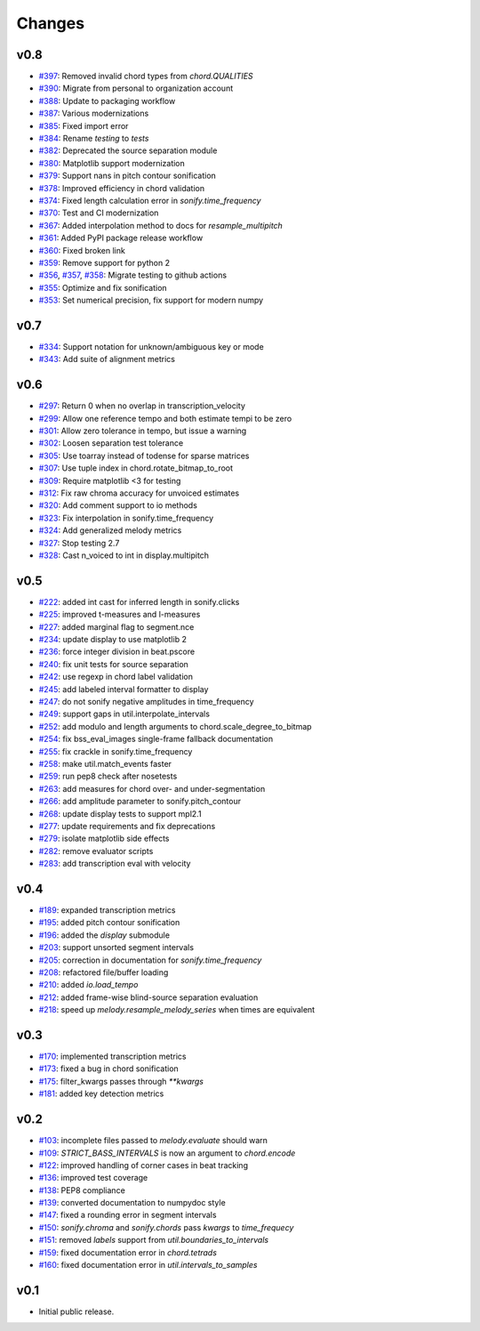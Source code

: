 Changes
=======

v0.8
----

- `#397`_: Removed invalid chord types from `chord.QUALITIES`
- `#390`_: Migrate from personal to organization account
- `#388`_: Update to packaging workflow
- `#387`_: Various modernizations 
- `#385`_: Fixed import error
- `#384`_: Rename `testing` to `tests`
- `#382`_: Deprecated the source separation module
- `#380`_: Matplotlib support modernization
- `#379`_: Support nans in pitch contour sonification
- `#378`_: Improved efficiency in chord validation
- `#374`_: Fixed length calculation error in `sonify.time_frequency`
- `#370`_: Test and CI modernization
- `#367`_: Added interpolation method to docs for `resample_multipitch`
- `#361`_: Added PyPI package release workflow
- `#360`_: Fixed broken link
- `#359`_: Remove support for python 2
- `#356`_, `#357`_, `#358`_: Migrate testing to github actions
- `#355`_: Optimize and fix sonification
- `#353`_: Set numerical precision, fix support for modern numpy

.. _#397: https://github.com/mir-evaluation/mir_eval/pull/397
.. _#390: https://github.com/mir-evaluation/mir_eval/pull/390
.. _#388: https://github.com/mir-evaluation/mir_eval/pull/388
.. _#387: https://github.com/mir-evaluation/mir_eval/pull/387
.. _#385: https://github.com/mir-evaluation/mir_eval/pull/385
.. _#384: https://github.com/mir-evaluation/mir_eval/pull/384
.. _#382: https://github.com/mir-evaluation/mir_eval/pull/382
.. _#380: https://github.com/mir-evaluation/mir_eval/pull/380
.. _#379: https://github.com/mir-evaluation/mir_eval/pull/379
.. _#378: https://github.com/mir-evaluation/mir_eval/pull/378
.. _#374: https://github.com/mir-evaluation/mir_eval/pull/374
.. _#370: https://github.com/mir-evaluation/mir_eval/pull/370
.. _#367: https://github.com/mir-evaluation/mir_eval/pull/367
.. _#361: https://github.com/mir-evaluation/mir_eval/pull/361
.. _#360: https://github.com/mir-evaluation/mir_eval/pull/360
.. _#359: https://github.com/mir-evaluation/mir_eval/pull/359
.. _#356: https://github.com/mir-evaluation/mir_eval/pull/356
.. _#357: https://github.com/mir-evaluation/mir_eval/pull/357
.. _#358: https://github.com/mir-evaluation/mir_eval/pull/358
.. _#355: https://github.com/mir-evaluation/mir_eval/pull/355
.. _#353: https://github.com/mir-evaluation/mir_eval/pull/353



v0.7
----

- `#334`_: Support notation for unknown/ambiguous key or mode
- `#343`_: Add suite of alignment metrics

.. _#334: https://github.com/mir-evaluation/mir_eval/pull/334
.. _#343: https://github.com/mir-evaluation/mir_eval/pull/343

v0.6
----

- `#297`_: Return 0 when no overlap in transcription_velocity
- `#299`_: Allow one reference tempo and both estimate tempi to be zero
- `#301`_: Allow zero tolerance in tempo, but issue a warning
- `#302`_: Loosen separation test tolerance
- `#305`_: Use toarray instead of todense for sparse matrices
- `#307`_: Use tuple index in chord.rotate_bitmap_to_root
- `#309`_: Require matplotlib <3 for testing
- `#312`_: Fix raw chroma accuracy for unvoiced estimates
- `#320`_: Add comment support to io methods
- `#323`_: Fix interpolation in sonify.time_frequency
- `#324`_: Add generalized melody metrics 
- `#327`_: Stop testing 2.7
- `#328`_: Cast n_voiced to int in display.multipitch

.. _#297: https://github.com/mir-evaluation/mir_eval/pull/297
.. _#299: https://github.com/mir-evaluation/mir_eval/pull/299
.. _#301: https://github.com/mir-evaluation/mir_eval/pull/301
.. _#302: https://github.com/mir-evaluation/mir_eval/pull/302
.. _#305: https://github.com/mir-evaluation/mir_eval/pull/305
.. _#307: https://github.com/mir-evaluation/mir_eval/pull/307
.. _#309: https://github.com/mir-evaluation/mir_eval/pull/309
.. _#312: https://github.com/mir-evaluation/mir_eval/pull/312
.. _#320: https://github.com/mir-evaluation/mir_eval/pull/320
.. _#323: https://github.com/mir-evaluation/mir_eval/pull/323
.. _#324: https://github.com/mir-evaluation/mir_eval/pull/324
.. _#327: https://github.com/mir-evaluation/mir_eval/pull/327
.. _#328: https://github.com/mir-evaluation/mir_eval/pull/328

v0.5
----

- `#222`_: added int cast for inferred length in sonify.clicks
- `#225`_: improved t-measures and l-measures 
- `#227`_: added marginal flag to segment.nce
- `#234`_: update display to use matplotlib 2
- `#236`_: force integer division in beat.pscore
- `#240`_: fix unit tests for source separation
- `#242`_: use regexp in chord label validation
- `#245`_: add labeled interval formatter to display
- `#247`_: do not sonify negative amplitudes in time_frequency
- `#249`_: support gaps in util.interpolate_intervals
- `#252`_: add modulo and length arguments to chord.scale_degree_to_bitmap
- `#254`_: fix bss_eval_images single-frame fallback documentation
- `#255`_: fix crackle in sonify.time_frequency
- `#258`_: make util.match_events faster
- `#259`_: run pep8 check after nosetests
- `#263`_: add measures for chord over- and under-segmentation
- `#266`_: add amplitude parameter to sonify.pitch_contour
- `#268`_: update display tests to support mpl2.1
- `#277`_: update requirements and fix deprecations
- `#279`_: isolate matplotlib side effects
- `#282`_: remove evaluator scripts
- `#283`_: add transcription eval with velocity

.. _#222: https://github.com/mir-evaluation/mir_eval/pull/222
.. _#225: https://github.com/mir-evaluation/mir_eval/pull/225
.. _#227: https://github.com/mir-evaluation/mir_eval/pull/227
.. _#234: https://github.com/mir-evaluation/mir_eval/pull/234
.. _#236: https://github.com/mir-evaluation/mir_eval/pull/236
.. _#240: https://github.com/mir-evaluation/mir_eval/pull/240
.. _#242: https://github.com/mir-evaluation/mir_eval/pull/242
.. _#245: https://github.com/mir-evaluation/mir_eval/pull/245
.. _#247: https://github.com/mir-evaluation/mir_eval/pull/247
.. _#249: https://github.com/mir-evaluation/mir_eval/pull/249
.. _#252: https://github.com/mir-evaluation/mir_eval/pull/252
.. _#254: https://github.com/mir-evaluation/mir_eval/pull/254
.. _#255: https://github.com/mir-evaluation/mir_eval/pull/255
.. _#258: https://github.com/mir-evaluation/mir_eval/pull/258
.. _#259: https://github.com/mir-evaluation/mir_eval/pull/259
.. _#263: https://github.com/mir-evaluation/mir_eval/pull/263
.. _#266: https://github.com/mir-evaluation/mir_eval/pull/266
.. _#268: https://github.com/mir-evaluation/mir_eval/pull/268
.. _#277: https://github.com/mir-evaluation/mir_eval/pull/277
.. _#279: https://github.com/mir-evaluation/mir_eval/pull/279
.. _#282: https://github.com/mir-evaluation/mir_eval/pull/282
.. _#283: https://github.com/mir-evaluation/mir_eval/pull/283

v0.4
----

- `#189`_: expanded transcription metrics
- `#195`_: added pitch contour sonification
- `#196`_: added the `display` submodule
- `#203`_: support unsorted segment intervals
- `#205`_: correction in documentation for `sonify.time_frequency`
- `#208`_: refactored file/buffer loading
- `#210`_: added `io.load_tempo`
- `#212`_: added frame-wise blind-source separation evaluation
- `#218`_: speed up `melody.resample_melody_series` when times are equivalent

.. _#189: https://github.com/mir-evaluation/mir_eval/issues/189
.. _#195: https://github.com/mir-evaluation/mir_eval/issues/195
.. _#196: https://github.com/mir-evaluation/mir_eval/issues/196
.. _#203: https://github.com/mir-evaluation/mir_eval/issues/203
.. _#205: https://github.com/mir-evaluation/mir_eval/issues/205
.. _#208: https://github.com/mir-evaluation/mir_eval/issues/208
.. _#210: https://github.com/mir-evaluation/mir_eval/issues/210
.. _#212: https://github.com/mir-evaluation/mir_eval/issues/212
.. _#218: https://github.com/mir-evaluation/mir_eval/pull/218

v0.3
----
- `#170`_: implemented transcription metrics
- `#173`_: fixed a bug in chord sonification
- `#175`_: filter_kwargs passes through `**kwargs`
- `#181`_: added key detection metrics

.. _#170: https://github.com/mir-evaluation/mir_eval/issues/170
.. _#173: https://github.com/mir-evaluation/mir_eval/issues/173
.. _#175: https://github.com/mir-evaluation/mir_eval/issues/175
.. _#181: https://github.com/mir-evaluation/mir_eval/issues/181

v0.2
----

- `#103`_: incomplete files passed to `melody.evaluate` should warn
- `#109`_: `STRICT_BASS_INTERVALS` is now an argument to `chord.encode`
- `#122`_: improved handling of corner cases in beat tracking
- `#136`_: improved test coverage
- `#138`_: PEP8 compliance
- `#139`_: converted documentation to numpydoc style
- `#147`_: fixed a rounding error in segment intervals
- `#150`_: `sonify.chroma` and `sonify.chords` pass `kwargs` to `time_frequecy`
- `#151`_: removed `labels` support from `util.boundaries_to_intervals`
- `#159`_: fixed documentation error in `chord.tetrads`
- `#160`_: fixed documentation error in `util.intervals_to_samples`

.. _#103: https://github.com/mir-evaluation/mir_eval/issues/103
.. _#109: https://github.com/mir-evaluation/mir_eval/issues/109
.. _#122: https://github.com/mir-evaluation/mir_eval/issues/122
.. _#136: https://github.com/mir-evaluation/mir_eval/issues/136
.. _#138: https://github.com/mir-evaluation/mir_eval/issues/138
.. _#139: https://github.com/mir-evaluation/mir_eval/issues/139
.. _#147: https://github.com/mir-evaluation/mir_eval/issues/147
.. _#150: https://github.com/mir-evaluation/mir_eval/issues/150
.. _#151: https://github.com/mir-evaluation/mir_eval/issues/151
.. _#159: https://github.com/mir-evaluation/mir_eval/issues/159
.. _#160: https://github.com/mir-evaluation/mir_eval/issues/160


v0.1
----

- Initial public release.
